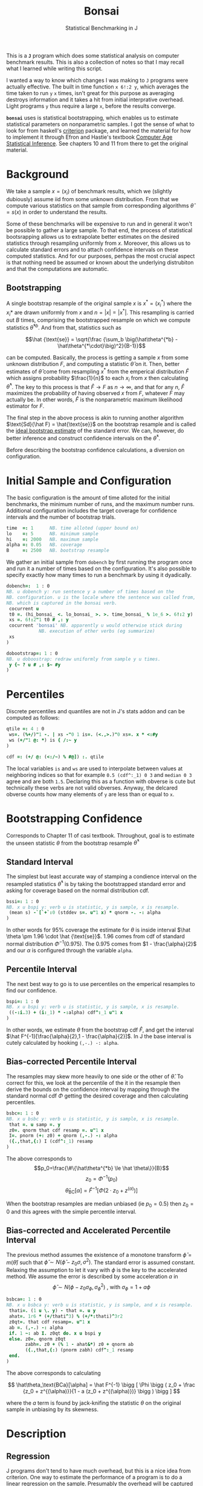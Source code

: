 #+title: Bonsai
#+subtitle: Statistical Benchmarking in J
#+OPTIONS: author:nil num:nil
#+HTML_HEAD: <link rel="stylesheet" href="../format/css.css" />
#+HTML_HEAD: <link rel="icon" type="image/png" href="../images/icon.png" />

This is a *~J~* program which does some statistical analysis on
computer benchmark results. This is also a collection of notes so that
I may recall what I learned while writing this script.

I wanted a way to know which changes I was making to ~J~ programs were
actually effective. The built in time function ~x 6!:2 y~, which
averages the time taken to run ~y~ ~x~ times, isn't great for this
purpose as averaging destroys information and it takes a hit from
initial interprative overhead. Light programs ~y~ thus require a large
~x~, before the results converge.

*~bonsai~* uses is statistical bootstrapping, which enables us to
estimate statistical parameters on nonparametric samples. I got the
sense of what to look for from haskell's [[https://hackage.haskell.org/package/criterion][criterion]] package, and
learned the material for how to implement it through Efron and
Hastie's textbook [[https://web.stanford.edu/~hastie/CASI/][Computer Age Statistical Inference]]. See chapters 10
and 11 from there to get the original material.

* Background

We take a sample $x = (x_i)$ of benchmark results, which we (slightly
dubiously) assume iid from some unknown distribution. From that we
compute various statistics on that sample from corresponding
algorithms $\hat\theta = s(x)$ in order to understand the results.

Some of these benchmarks will be expensive to run and in general it
won't be possible to gather a large sample. To that end, the process
of statistical bootsrapping allows us to extrapolate better estimates
on the desired statistics through resampling uniformly from
$x$. Moreover, this allows us to calculate standard errors and to
attach confidence intervals on these computed statistics. And for our
purposes, perhpas the most crucial aspect is that nothing need be
assumed or known about the underlying distrubiton and that the
computations are automatic.

** Bootstrapping

A single bootstrap resample of the original sample $x$ is $x^* =
(x_i^*)$ where the $x_i*$ are drawn uniformly from $x$ and
$n=|x|=|x^*|$. This resampling is carried out $B$ times, comprising
the bootstrapped resample on which we compute statistics
$\hat\theta^{*b}$. And from that, statistics such as 

$$\hat {\text{se}} = \sqrt{\frac {\sum_b \big(\hat\theta^{*b} -
\hat\theta^{*\cdot}\big)^2}{B-1}}$$

can be computed. Basically, the process is getting a sample $x$ from
some unknown distribution $F$, and computing a statistic $\hat\theta$
on it. Then, better estimates of $\hat\theta$ come from resampling
$x^*$ from the emperical distribution $\hat F$ which assigns
probability $\frac{1}{n}$ to each $x_i$ from $x$ then calculating
$\hat\theta^*$. The key to this process is that $\hat F \rightarrow F$
as $n \rightarrow \infty$, and that for any $n$, $\hat F$ maximizes
the probability of having observed $x$ from $F$, whatever $F$ may
actually be. In other words, $\hat F$ is the nonparametric maximum
likelihood estimator for $F$.

The final step in the above process is akin to running another
algorithm $\text{Sd}(\hat F) = \hat{\text{se}}$ on the bootstrap
resample and is called the _ideal bootstrap estimate_ of the standard
error. We can, however, do better inference and construct confidence
intervals on the $\hat\theta^*$. 

Before describing the bootstrap confidence calculations, a diversion
on configuration.

* Initial Sample and Configuration

The basic configuration is the amount of time alloted for the initial
benchmarks, the minimum number of runs, and the maximum number
runs. Additional configuration includes the target coverage for
confidence intervals and the number of bootstrap trials.

#+name: configuration
#+begin_src J :exports code
time  =: 1      NB. time alloted (upper bound on)
lo    =: 5      NB. minimum sample
hi    =: 2000   NB. maximum sample
alpha =: 0.05   NB. coverage
B     =: 2500   NB. bootstrap resample
#+end_src

We gather an initial sample from ~dobench~ by first running the
program once and run it a number of times based on the
configuration. It's also possible to specify exactly how many times to
run a benchmark by using it dyadically.

#+name: sampling
#+begin_src J :session :exports code
dobench=:  1 : 0
NB. u dobench y: run sentence y a number of times based on the
NB. configuration. u is the locale where the sentence was called from,
NB. which is captured in the bonsai verb.
 cocurrent u
 t0 =. (hi_bonsai_ <. lo_bonsai_ >. >. time_bonsai_ % 1e_6 >. 6!:2 y)
 xs =. 6!:2"1 t0 # ,: y
 cocurrent 'bonsai' NB. apparently u would otherwise stick during
		    NB. execution of other verbs (eg summarize)
 xs
)

dobootstrap=: 1 : 0
NB. u doboostrap: redraw uniformly from sample y u times.
 y {~ ? u # ,: $~ #y
)
#+end_src

#+RESULTS: dobench

* Percentiles

Discrete percentiles and quantiles are not in J's stats addon and can
be computed as follows:

#+name: quantile
#+begin_src J :session :exports code
qtile =: 4 : 0
 ws=. (%+/)"1 -. | xs -"0 1 is=. (<.,>.)"0 xs=. x * <:#y
 ws (+/"1 @: *) is { /:~ y
)

cdf =: (+/ @: (<:/~) % #@]) :. qtile
#+end_src

#+RESULTS: quantile

The local variables ~is~ and ~ws~ are used to interpolate between
values at neighboring indices so that for example ~0.5 (cdf^:_1) 0 3~
and ~median 0 3~ agree and are both ~1.5~. Declaring this as a
function with obverse is cute but technically these verbs are not
valid obverses. Anyway, the delcared obverse counts how many elements
of ~y~ are less than or equal to ~x~.

* Bootstrapping Confidence

Corresponds to Chapter 11 of casi textbook. Throughout, goal is to
estimate the unseen statistic $\theta$ from the bootstrap resample
$\hat\theta^*$

** Standard Interval

The simplest but least accurate way of stamping a condience interval
on the resampled statistics $\hat\theta^*$ is by taking the
bootstrapped standard error and asking for coverage based on the
normal distribution cdf.

#+name: standard-interval
#+begin_src J :session :exports code
bssi=: 1 : 0
NB. x u bspi y: verb u is statistic, y is sample, x is resample.
 (mean s) -`[`+`:0 (stddev s=. u"1 x) * qnorm -. -: alpha
)
#+end_src

#+RESULTS: standard-interval

In other words for 95% coverage the estimate for $\theta$ is inside
interval $\hat \theta \pm 1.96 \cdot \hat {\text{se}}$. 1.96 comes
from cdf of standard normal distribution $\Phi^{-1}(0.975)$. The 0.975
comes from $1 - \frac{\alpha}{2}$ and our $\alpha$ is configured
through the variable ~alpha~.

** Percentile Interval

The next best way to go is to use percentiles on the emperical
resamples to find our confidence.

#+name: percentile
#+begin_src J :session :exports code
bspi=: 1 : 0
NB. x u bspi y: verb u is statistic, y is sample, x is resample.
 ((-:i.3) + (i:_1) * -:alpha) cdf^:_1 u"1 x
)
#+end_src

In other words, we estimate $\theta$ from the bootstrap cdf $\hat F$,
and get the interval $\hat F^{-1}[\frac{\alpha}{2},1 -
\frac{\alpha}{2}]$. In J the base interval is cutely calculated by
hooking ~(,-.) -: alpha~.

** Bias-corrected Percentile Interval

The resamples may skew more heavily to one side or the other of $\hat
\theta$. To correct for this, we look at the percentile of the it in
the resample then derive the bounds on the confidence interval by
mapping through the standard normal cdf $\Phi$ getting the desired
coverage and then calculating percentiles.

#+name: bias-percentile
#+begin_src J :session :exports code
bsbc=: 1 : 0
NB. x u bsbc y: verb u is statistic, y is sample, x is resample.
 that =. u samp =. y
 z0=. qnorm that cdf resamp =. u"1 x
 I=. pnorm (+: z0) + qnorm (,-.) -: alpha
 ({.,that,{:) I (cdf^:_1) resamp
)
#+end_src

#+RESULTS: bias-percentile

The above corresponds to
$$p_0=\frac{\#\{\hat\theta^{*b} \le \hat \theta\}}{B}$$
$$z_0=\Phi^{-1} (p_0)$$ $$\hat\theta_{\text{BC}}[\alpha] = \hat F^{-1}
[\Phi (2\cdot z_0 + z^{(\alpha)})]$$

When the bootstrap resamples are median unbiased (ie $p_0 = 0.5$) then
$z_0=0$ and this agrees with the simple percentile interval.

** Bias-corrected and Accelerated Percentile Interval

The previous method assumes the existence of a monotone transform
$\hat \phi = m (\hat \theta)$ such that $\hat \phi \sim N(\hat\phi -
z_0 \sigma, \sigma^2)$. The standard error is assumed
constant. Relaxing the assumption to let it vary with $\phi$ is the
key to the accelerated method. We assume the error is described by
some acceleration $a$ in $$ \hat \phi \sim N(\phi - z_0 \sigma_\phi,
\sigma_\phi^2) \text { , with  } \sigma_\phi = 1 + a\phi$$

#+name: bias-and-accelerated
#+begin_src J :session :exports code
bsbca=: 1 : 0
NB. x u bsbca y: verb u is statistic, y is sample, and x is resample.
 thati=. (1 u \. y) - that =. u y
 ahat=. 1r6 * (+/thati^3) % (+/*:thati)^3r2
 z0qt=. that cdf resamp=. u"1 x
 ab =. (,-.) -: alpha
 if. 1 ~: ab I. z0qt do. x u bspi y
 else. z0=. qnorm z0qt
       zabh=. z0 + (% 1 - ahat&*) z0 + qnorm ab
       ({.,that,{:) (pnorm zabh) cdf^:_1 resamp
 end.
)
#+end_src

#+RESULTS: bias-and-accelerated

The above corresponds to calculating

$$ \hat\theta_\text{BCa}[\alpha] = \hat F^{-1} \bigg [ \Phi \bigg (
 z_0 + \frac {z_0 + z^{(\alpha)}}{1 - a (z_0 + z^{(\alpha)})} \bigg
 ) \bigg ] $$

where the $a$ term is found by jack-knifing the statistic $\theta$ on
the original sample in unbiasing by its skewness.

* Description

** Regression

 J programs don't tend to have much overhead, but this is a nice idea
 from criterion. One way to estimate the performance of a program is to
 do a linear regression on the sample. Presumably the overhead will be
 captured in the constant term, giving a clearer picture of typical
 execution times. Here, we sum of the execution times to get ~n~
 snapshots of performance.

 #+name: regression
 #+begin_src J :session :exports both
regress_bench=: +/\ %. 1 ,. i.@#
rsquare_bench=: 3 : 0
 b=. (y=.+/\y) %. v=. 1,.i.#y
 (sst-+/*:y-v +/ . * b)% sst=. +/*:y-(+/y) % n=. #y
)
 #+end_src

** Bootstrap-t

Find confidence for $\theta = \mu_x - \mu_y$ given two samples of size
$n_x$ and $n_y$. Estimate $\hat \theta = \bar x - \bar y$. Depends on
nuissance parameter $\sigma^2$. Traditional student-t instead bases
$\hat \theta$ on _pivotal quantity_ $t = \frac{\hat\theta -
\theta}{\hat {se}}$. $\hat{se}$ is unbiased estimater for nuissance
parameter $$\hat{se}^2 = \bigg(\frac{1}{n_x}+\frac{1}{n_y}\bigg)\cdot
\frac{\sum (x-\bar x)^2 - \sum (y-\bar y)^2}{n_x+n_y - 2}$$

Bootstrap-t instead estimates distribution of $t$ through
bootstrapping. Nonparametric resamples are drawn from $x$ and $y$,
$\hat \theta$ plays the role of our assumption $\mu_x - \mu_y$, and we
examine $t^* = \frac{\hat\theta^* - \hat\theta}{\hat {se}^*}$. The
quantiles from the replications $t^{*b}$ provide the confidence
intervals

$$\hat\theta^*[\alpha] = \hat \theta - \hat{se} \cdot t^{*(1-\alpha)}$$ 

In
J:

#+name: bootstrap-t
#+begin_src J :session :exports both
se2_t=: +&%&# * +&ssdev % +&#-2:
se_t=: %:@:se2_t

bs_t=: 4 : 0
NB. x bs_t y: use bootstrap-t to compare distributions of benchmark
NB. results form sentences x and y.
 that=. x -&mean y
 sehat=. x se_t y
 samp=. x ((that -~ -&mean) % se_t)"1 & (B dobootstrap) y
 ({.,that,{:) that - sehat * ((,~-.) -: alpha) cdf^:_1 samp
)

bs_compare=: bs_t & dobench
#+end_src

#+RESULTS: bootstrap-t

The idea is we can get some confidence on the parameter $\hat \theta =
\bar x - \bar y$ of the two samples by taking $\mu_x,\mu_y$ from the
original sample, then bootstrapping the pivotal quantity $t*$.

** Analysis

Verb ~bonsai~ defaults to using ~bsbca~ and estimate some descriptive
statistics in ~summarize~. ~bonsai~ is ambivalent and when used as a
dyad benchmarks two sentences, comparing their mean execution times
via bootstrap-t. As a monad, it outputs some descriptive statistics.

#+name: analysis
#+begin_src J :session :exports both
NB. use bs bias corrected accelerated by default
bs_est =: bsbca

summarize =: 3 : 0
NB. Report some descriptive statistics about a list y of benchmark results.
 resamp=. B dobootstrap samp=. y
 xbarc=. resamp mean bs_est samp
 sdevc=. resamp stddev bs_est samp
 regac=. resamp ({:@regress_bench) bs_est samp
 rsqrc=. resamp rsquare_bench bs_est samp
NB.  skwnc=. resamp skewness bs_est samp
NB.  kurtc=. resamp kurtosis bs_est samp
 ests=. <"0 xbarc , sdevc , regac ,: rsqrc
 ests=. (;: 'lower estimate upper') , ests

 rows=. ('N = ',":#samp);(u:16b3bc);(u:16b3c3);'ols';('R',(u:16bb2),' (ols)')
 rows ,. ests
)

bonsai3=: 1 : 'summarize u dobench_bonsai_ y'
bonsai4 =: 1 : 0
 table =. ;: 'comparison lower estimate upper'
 table =. table ,: '- & mean' ; <"0 x bs_t & (u dobench_bonsai_) y
)

bonsai_z_ =: 3 : 0
NB. bonsai y: estimate performance of sentence y
  loc =. coname''
  loc bonsai3_bonsai_ y
:
NB. x bonsai y: compare mean execution time of two sentences. a
NB. positive estimate means sentence x takes longer to execute than
NB. sentence y.
  loc =. coname ''
  x loc bonsai4_bonsai_ y
)

#+end_src

#+RESULTS: analysis

** Printing Times

#+name: printing
#+begin_src J :session :exports both
bsppns =: 'ns' ,~ [: ": [: <. 0.5 + 1e9&*
bsppus =: ('s',~u:16b3bc) ,~ [: ": [: <. 0.5 + 1e6&*
bsppms =: 'ms' ,~ [: ": [: <. 0.5 + 1e3&*
bspps =: 's' ,~ [: ": (100 %~ [: <. 0.5 + 100&*)
bsppa =: bsppns`bsppus`bsppms`bspps@.(_6 _3 0 I. 10&^.)
bsnump =: 1 4 8 e.~ 3!:0
bsucp =: 131072 262144 e.~ 3!:0
bspp =: bsppa ^: bsnump

bonsaipp =: 3 : 0
 NB. with monadic bonsai usage, pretty print the results
 res =. bonsai y
 (u:@":) ^: (-.@bsucp) &.> ({: res) ,~ bspp &.> }: res
)
#+end_src

** Plotting

#+name: plotting
#+begin_src J :session :exports none
bonsai_plotted =: 3 : 0
resamp=. B dobootstrap samp=. dobench y
N =. # samp
'rlo rmi rhi'=. resamp ({:@regress_bench) bs_est samp
pd 'reset;xcaption runs; ycaption time; title bonsai'
pd 'subtitle ''',y,'''; subtitlecolor snow'
pd 'backcolor black; labelcolor snow; captioncolor snow; titlecolor snow'
pd 'axiscolor snow; labelcolor snow; captioncolor snow'
pd 'color 78 233 215;type dot; pensize 0.6'
pd samp ;~ 1 + i. N
pd 'color 195 173 240;type line; pensize 1.4'
pd (,~rlo) ;~ 1,N
pd (,~rmi) ;~ 1,N
pd (,~rhi) ;~ 1,N
pd 'show'
)
#+end_src

#+RESULTS: plotting


* Final Program
#+begin_src J :session :tangle bonsai.ijs :noweb yes
coclass 'bonsai'
load 'stats/base stats/distribs'

<<configuration>>

<<sampling>>

<<quantile>>

<<standard-interval>>

<<percentile>>

<<bias-percentile>>

<<bias-and-accelerated>>

<<regression>>

<<bootstrap-t>>

<<printing>>

<<analysis>>
#+end_src

